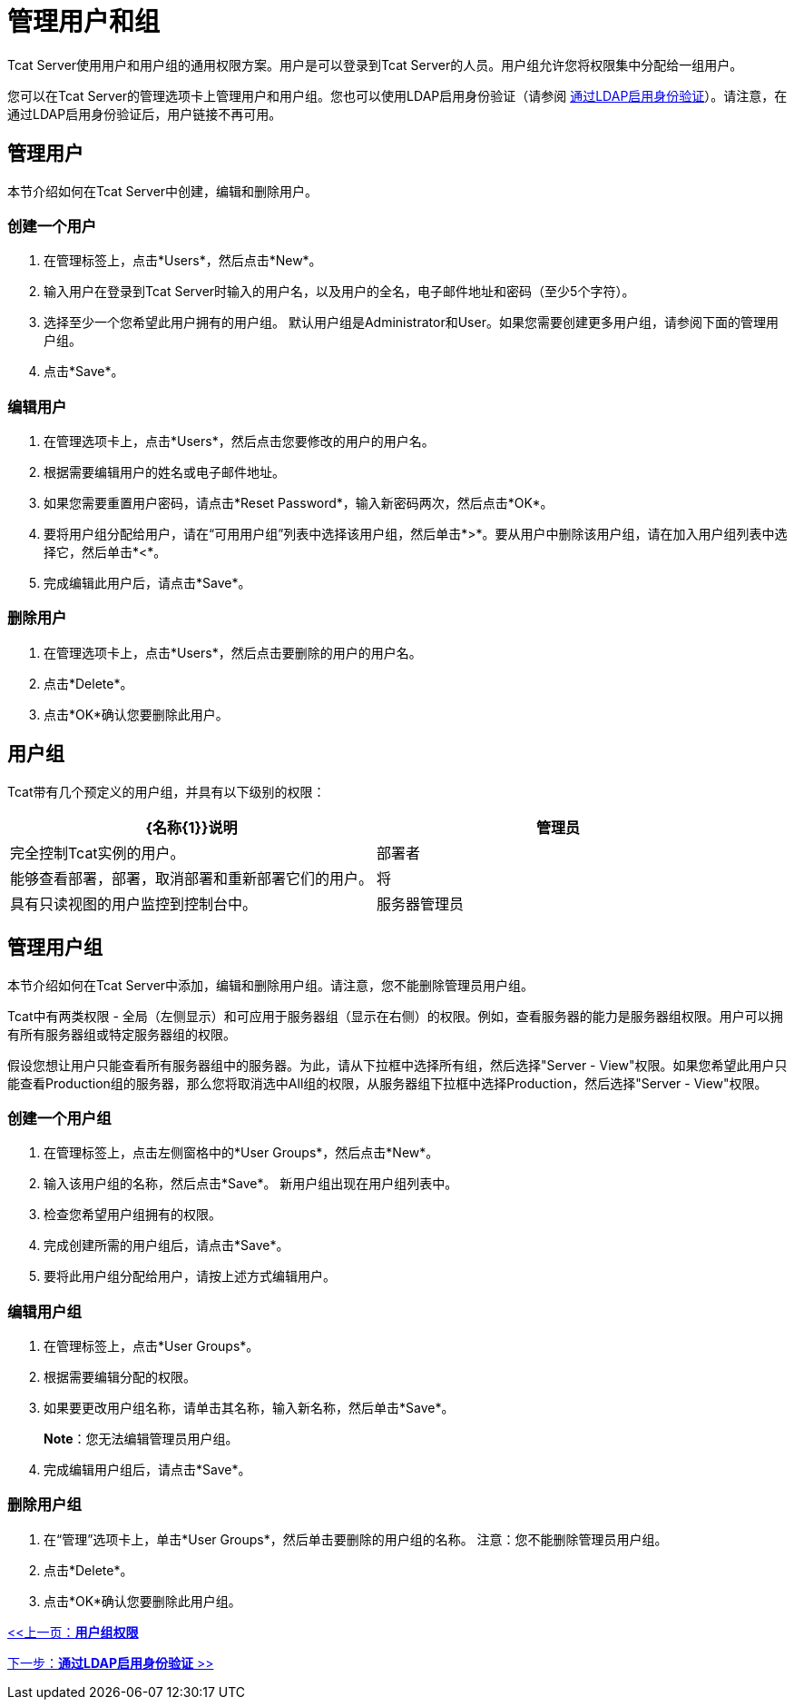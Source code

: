 = 管理用户和组
:keywords: tcat, users, groups, permissions

Tcat Server使用用户和用户组的通用权限方案。用户是可以登录到Tcat Server的人员。用户组允许您将权限集中分配给一组用户。

您可以在Tcat Server的管理选项卡上管理用户和用户组。您也可以使用LDAP启用身份验证（请参阅 link:/tcat-server/v/7.1.0/integrating-with-ldap[通过LDAP启用身份验证]）。请注意，在通过LDAP启用身份验证后，用户链接不再可用。

== 管理用户

本节介绍如何在Tcat Server中创建，编辑和删除用户。

=== 创建一个用户

. 在管理标签上，点击*Users*，然后点击*New*。
. 输入用户在登录到Tcat Server时输入的用户名，以及用户的全名，电子邮件地址和密码（至少5个字符）。
. 选择至少一个您希望此用户拥有的用户组。
默认用户组是Administrator和User。如果您需要创建更多用户组，请参阅下面的管理用户组。
. 点击*Save*。

=== 编辑用户

. 在管理选项卡上，点击*Users*，然后点击您要修改的用户的用户名。
. 根据需要编辑用户的姓名或电子邮件地址。
. 如果您需要重置用户密码，请点击*Reset Password*，输入新密码两次，然后点击*OK*。
. 要将用户组分配给用户，请在“可用用户组”列表中选择该用户组，然后单击*>*。要从用户中删除该用户组，请在加入用户组列表中选择它，然后单击*<*。
. 完成编辑此用户后，请点击*Save*。

=== 删除用户

. 在管理选项卡上，点击*Users*，然后点击要删除的用户的用户名。
. 点击*Delete*。
. 点击*OK*确认您要删除此用户。

== 用户组

Tcat带有几个预定义的用户组，并具有以下级别的权限：

[%header,cols="2*"]
|===
| {名称{1}}说明
|管理员 |完全控制Tcat实例的用户。
|部署者 |能够查看部署，部署，取消部署和重新部署它们的用户。
|将 |具有只读视图的用户监控到控制台中。
|服务器管理员 |可以管理服务器和部署的用户，但不管用户，组或管理选项卡上的任何其他用户。
|===

== 管理用户组

本节介绍如何在Tcat Server中添加，编辑和删除用户组。请注意，您不能删除管理员用户组。

Tcat中有两类权限 - 全局（左侧显示）和可应用于服务器组（显示在右侧）的权限。例如，查看服务器的能力是服务器组权限。用户可以拥有所有服务器组或特定服务器组的权限。

假设您想让用户只能查看所有服务器组中的服务器。为此，请从下拉框中选择所有组，然后选择"Server - View"权限。如果您希望此用户只能查看Production组的服务器，那么您将取消选中All组的权限，从服务器组下拉框中选择Production，然后选择"Server - View"权限。

=== 创建一个用户组

. 在管理标签上，点击左侧窗格中的*User Groups*，然后点击*New*。
. 输入该用户组的名称，然后点击*Save*。
新用户组出现在用户组列表中。
. 检查您希望用户组拥有的权限。
. 完成创建所需的用户组后，请点击*Save*。
. 要将此用户组分配给用户，请按上述方式编辑用户。

=== 编辑用户组

. 在管理标签上，点击*User Groups*。
. 根据需要编辑分配的权限。
. 如果要更改用户组名称，请单击其名称，输入新名称，然后单击*Save*。
+
*Note*：您无法编辑管理员用户组。
+
. 完成编辑用户组后，请点击*Save*。

=== 删除用户组

. 在“管理”选项卡上，单击*User Groups*，然后单击要删除的用户组的名称。
注意：您不能删除管理员用户组。
. 点击*Delete*。
. 点击*OK*确认您要删除此用户组。

link:/tcat-server/v/7.1.0/user-group-permissions[<<上一页：*用户组权限*]

link:/tcat-server/v/7.1.0/integrating-with-ldap[下一步：*通过LDAP启用身份验证* >>]
